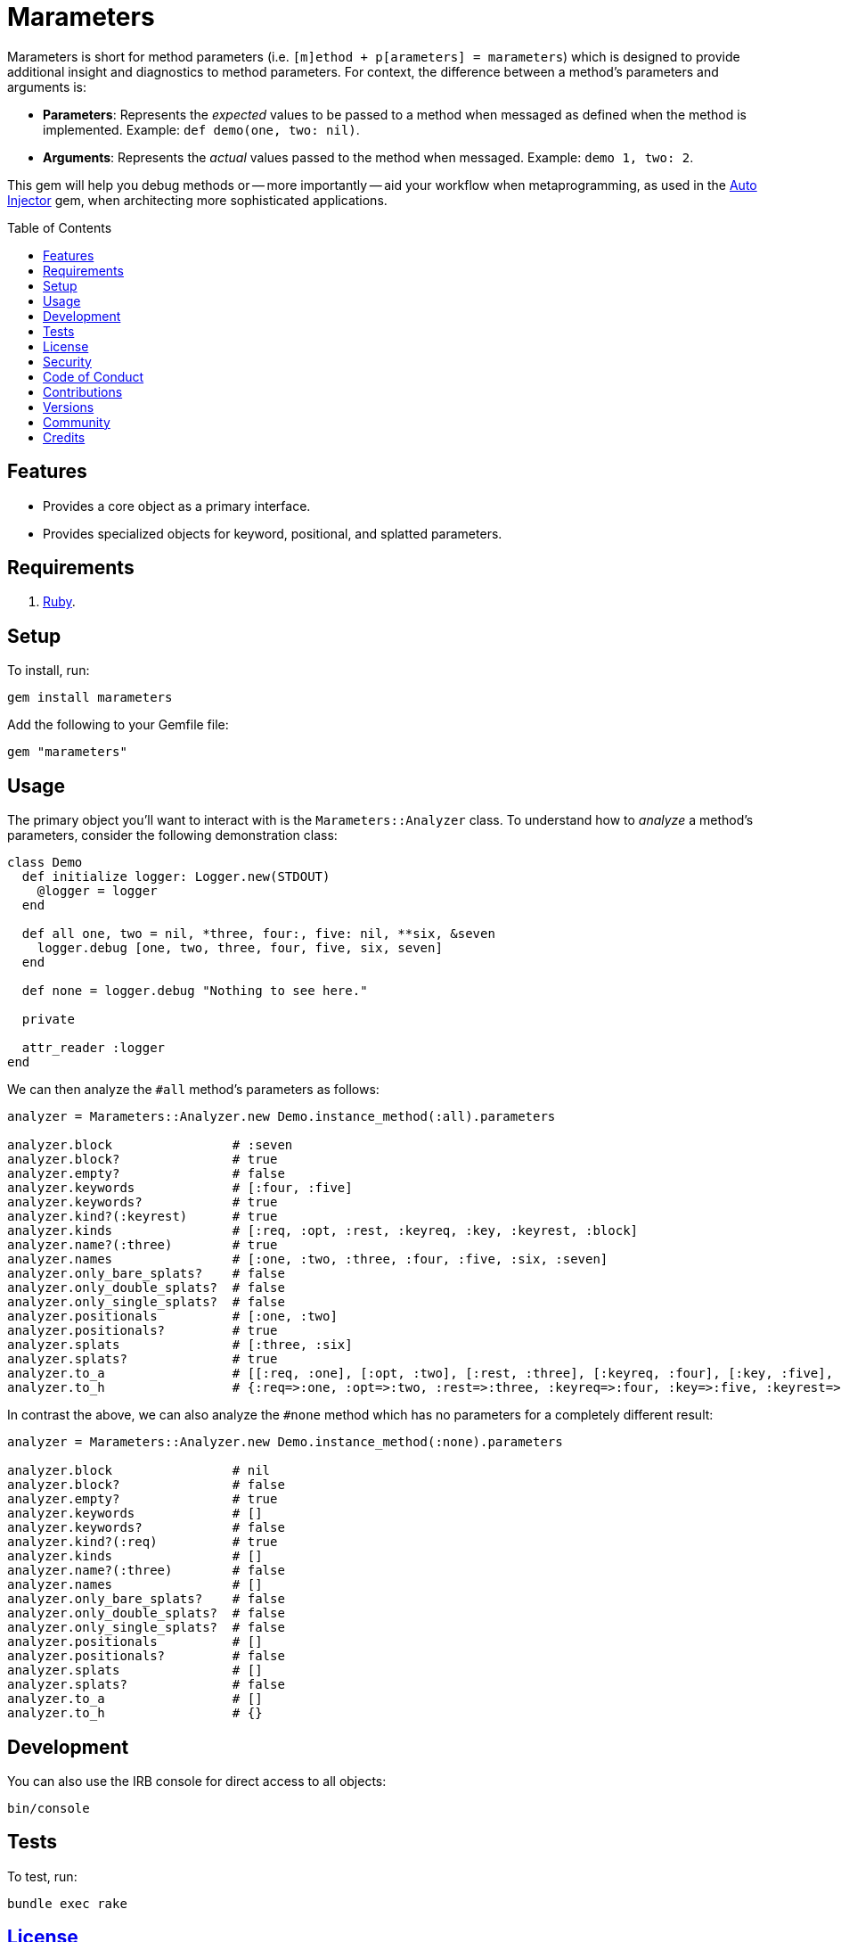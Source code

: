 :toc: macro
:toclevels: 5
:figure-caption!:

= Marameters

Marameters is short for method parameters (i.e. `[m]ethod + p[arameters] = marameters`) which is
designed to provide additional insight and diagnostics to method parameters. For context, the
difference between a method's parameters and arguments is:

* *Parameters*: Represents the _expected_ values to be passed to a method when
  messaged as defined when the method is implemented. Example: `def demo(one, two: nil)`.
* *Arguments*: Represents the _actual_ values passed to the method when messaged.
  Example: `demo 1, two: 2`.

This gem will help you debug methods or -- more importantly -- aid your workflow when
metaprogramming, as used in the link:https://www.alchemists.io/projects/auto_injector[Auto Injector]
gem, when architecting more sophisticated applications.

toc::[]

== Features

* Provides a core object as a primary interface.
* Provides specialized objects for keyword, positional, and splatted parameters.

== Requirements

. link:https://www.ruby-lang.org[Ruby].

== Setup

To install, run:

[source,bash]
----
gem install marameters
----

Add the following to your Gemfile file:

[source,ruby]
----
gem "marameters"
----

== Usage

The primary object you'll want to interact with is the `Marameters::Analyzer` class. To understand
how to _analyze_ a method's parameters, consider the following demonstration class:

[source,ruby]
----
class Demo
  def initialize logger: Logger.new(STDOUT)
    @logger = logger
  end

  def all one, two = nil, *three, four:, five: nil, **six, &seven
    logger.debug [one, two, three, four, five, six, seven]
  end

  def none = logger.debug "Nothing to see here."

  private

  attr_reader :logger
end
----

We can then analyze the `#all` method's parameters as follows:

[source,ruby]
----
analyzer = Marameters::Analyzer.new Demo.instance_method(:all).parameters

analyzer.block                # :seven
analyzer.block?               # true
analyzer.empty?               # false
analyzer.keywords             # [:four, :five]
analyzer.keywords?            # true
analyzer.kind?(:keyrest)      # true
analyzer.kinds                # [:req, :opt, :rest, :keyreq, :key, :keyrest, :block]
analyzer.name?(:three)        # true
analyzer.names                # [:one, :two, :three, :four, :five, :six, :seven]
analyzer.only_bare_splats?    # false
analyzer.only_double_splats?  # false
analyzer.only_single_splats?  # false
analyzer.positionals          # [:one, :two]
analyzer.positionals?         # true
analyzer.splats               # [:three, :six]
analyzer.splats?              # true
analyzer.to_a                 # [[:req, :one], [:opt, :two], [:rest, :three], [:keyreq, :four], [:key, :five], [:keyrest, :six], [:block, :seven]]
analyzer.to_h                 # {:req=>:one, :opt=>:two, :rest=>:three, :keyreq=>:four, :key=>:five, :keyrest=>:six, :block=>:seven}
----

In contrast the above, we can also analyze the `#none` method which has no parameters for a
completely different result:

[source,ruby]
----
analyzer = Marameters::Analyzer.new Demo.instance_method(:none).parameters

analyzer.block                # nil
analyzer.block?               # false
analyzer.empty?               # true
analyzer.keywords             # []
analyzer.keywords?            # false
analyzer.kind?(:req)          # true
analyzer.kinds                # []
analyzer.name?(:three)        # false
analyzer.names                # []
analyzer.only_bare_splats?    # false
analyzer.only_double_splats?  # false
analyzer.only_single_splats?  # false
analyzer.positionals          # []
analyzer.positionals?         # false
analyzer.splats               # []
analyzer.splats?              # false
analyzer.to_a                 # []
analyzer.to_h                 # {}
----

== Development

You can also use the IRB console for direct access to all objects:

[source,bash]
----
bin/console
----

== Tests

To test, run:

[source,bash]
----
bundle exec rake
----

== link:https://www.alchemists.io/policies/license[License]

== link:https://www.alchemists.io/policies/security[Security]

== link:https://www.alchemists.io/policies/code_of_conduct[Code of Conduct]

== link:https://www.alchemists.io/policies/contributions[Contributions]

== link:https://www.alchemists.io/projects/marameters/versions[Versions]

== link:https://www.alchemists.io/community[Community]

== Credits

* Built with link:https://www.alchemists.io/projects/gemsmith[Gemsmith].
* Engineered by link:https://www.alchemists.io/team/brooke_kuhlmann[Brooke Kuhlmann].
